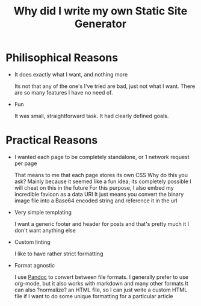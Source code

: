 #+TITLE: Why did I write my own Static Site Generator

* Philisophical Reasons
- It does exactly what I want, and nothing more

  Its not that any of the one's I've tried are bad, just not what I want.
  There are so many features I have no need of.

- Fun

  It was small, straightforward task.
  It had clearly defined goals.
 

* Practical Reasons
- I wanted each page to be completely standalone, or 1 network request per page

  That means to me that each page stores its own CSS
  Why do this you ask?
  Mainly because it seemed like a fun idea; its completely possible I will cheat on this in the future
  For this purpose, I also embed my incredible favicon as a data URI
  It just means you convert the binary image file into a Base64 encoded string and reference it in the url
  
- Very simple templating 

  I want a generic footer and header for posts and that's pretty much it
  I don't want anything else

- Custom linting
  
  I like to have rather strict formatting 

- Format agnostic

  I use [[https://pandoc.org][Pandoc]] to convert between file formats.
  I generally prefer to use org-mode, but it also works with markdown and many other formats
  It can also ?normalize? an HTML file, so I can just write a custom HTML file if I want to do some unique formatting for a particular article
  
